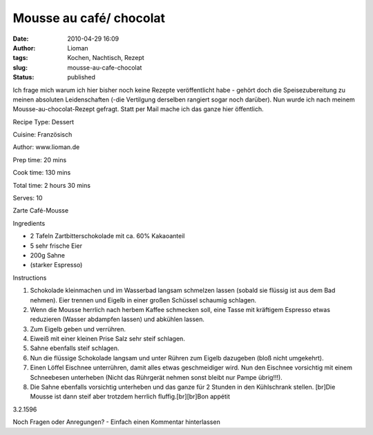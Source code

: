 Mousse au café/ chocolat
########################
:date: 2010-04-29 16:09
:author: Lioman
:tags: Kochen, Nachtisch, Rezept
:slug: mousse-au-cafe-chocolat
:status: published

Ich frage mich warum ich hier bisher noch keine Rezepte veröffentlicht
habe - gehört doch die Speisezubereitung zu meinen absoluten
Leidenschaften (-die Vertilgung derselben rangiert sogar noch darüber).
Nun wurde ich nach meinem Mousse-au-chocolat-Rezept gefragt. Statt per
Mail mache ich das ganze hier öffentlich.

 

.. raw:: html

   <div class="easyrecipe">

 Mousse au café/ chocolat

.. raw:: html

   </p>

.. raw:: html

   <div class="ERClear">

.. raw:: html

   </div>

.. raw:: html

   <div class="ERHead">

Recipe Type: Dessert

.. raw:: html

   </div>

.. raw:: html

   <div class="ERHead">

Cuisine: Französisch

.. raw:: html

   </div>

.. raw:: html

   <div class="ERHead">

Author: www.lioman.de

.. raw:: html

   </div>

.. raw:: html

   <div class="ERHead">

Prep time: 20 mins

.. raw:: html

   </div>

.. raw:: html

   <div class="ERHead">

Cook time: 130 mins

.. raw:: html

   </div>

.. raw:: html

   <div class="ERHead">

Total time: 2 hours 30 mins

.. raw:: html

   </div>

.. raw:: html

   <div class="ERHead">

Serves: 10

.. raw:: html

   </div>

.. raw:: html

   <div class="ERSummary">

Zarte Café-Mousse

.. raw:: html

   </div>

.. raw:: html

   <div class="ERIngredients">

.. raw:: html

   <div class="ERIngredientsHeader">

Ingredients

.. raw:: html

   </div>

-  2 Tafeln Zartbitterschokolade mit ca. 60% Kakaoanteil
-  5 sehr frische Eier
-  200g Sahne
-  (starker Espresso)

.. raw:: html

   </div>

.. raw:: html

   <div class="ERInstructions">

.. raw:: html

   <div class="ERInstructionsHeader">

Instructions

.. raw:: html

   </div>

.. raw:: html

   <div class="instructions">

#. Schokolade kleinmachen und im Wasserbad langsam schmelzen lassen
   (sobald sie flüssig ist aus dem Bad nehmen). Eier trennen und Eigelb
   in einer großen Schüssel schaumig schlagen.
#. Wenn die Mousse herrlich nach herbem Kaffee schmecken soll, eine
   Tasse mit kräftigem Espresso etwas reduzieren (Wasser abdampfen
   lassen) und abkühlen lassen.
#. Zum Eigelb geben und verrühren.
#. Eiweiß mit einer kleinen Prise Salz sehr steif schlagen.
#. Sahne ebenfalls steif schlagen.
#. Nun die flüssige Schokolade langsam und unter Rühren zum Eigelb
   dazugeben (bloß nicht umgekehrt).
#. Einen Löffel Eischnee unterrühren, damit alles etwas geschmeidiger
   wird. Nun den Eischnee vorsichtig mit einem Schneebesen unterheben
   (Nicht das Rührgerät nehmen sonst bleibt nur Pampe übrig!!!).
#. Die Sahne ebenfalls vorsichtig unterheben und das ganze für 2 Stunden
   in den Kühlschrank stellen. [br]Die Mousse ist dann steif aber
   trotzdem herrlich fluffig.[br][br]Bon appétit

.. raw:: html

   </div>

.. raw:: html

   </div>

.. raw:: html

   <div class="ERNutrition">

.. raw:: html

   </div>

.. raw:: html

   <div class="endeasyrecipe" style="display: none;">

3.2.1596

.. raw:: html

   </div>

.. raw:: html

   </div>

Noch Fragen oder Anregungen? - Einfach einen Kommentar hinterlassen
